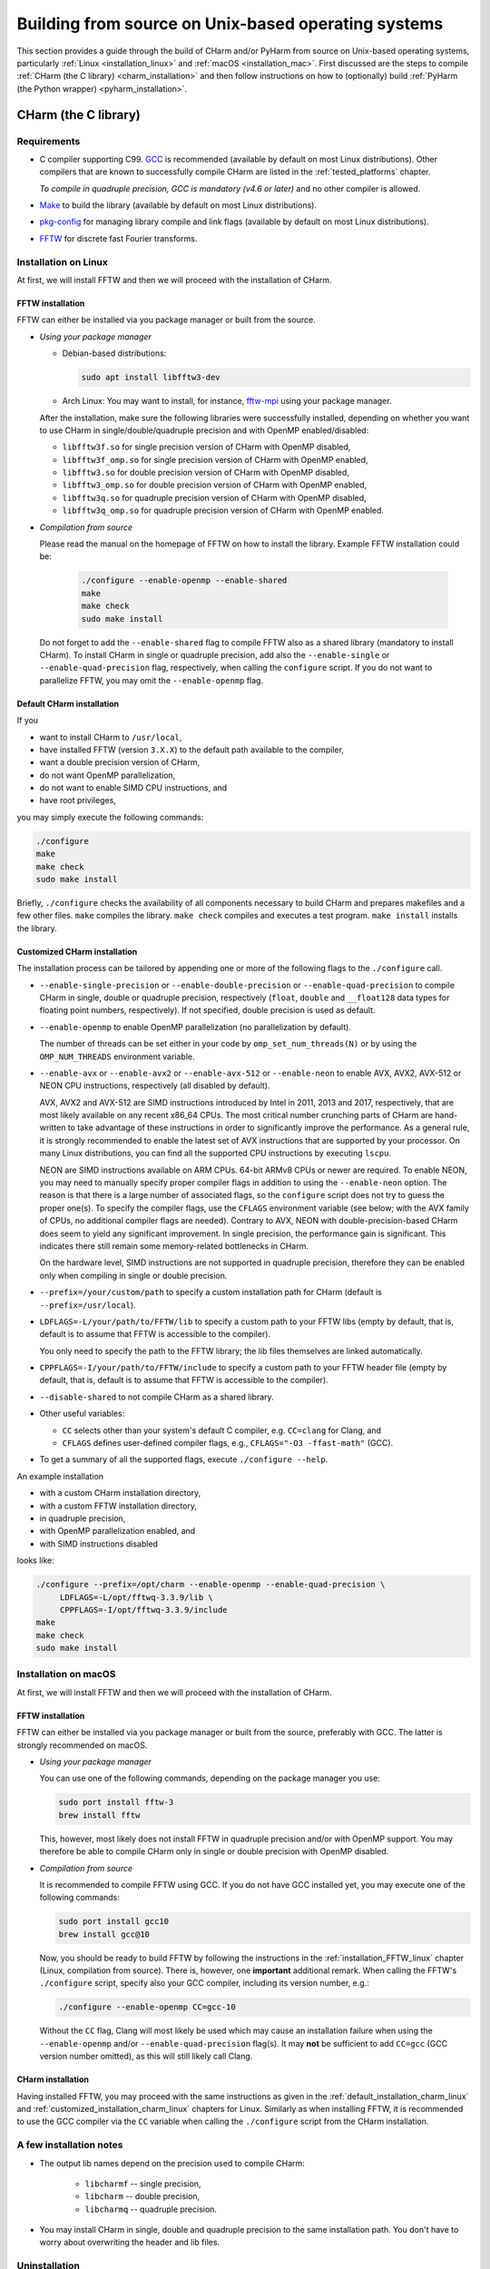 .. _build_from_src_unix:

Building from source on Unix-based operating systems
====================================================

This section provides a guide through the build of CHarm and/or PyHarm from 
source on Unix-based operating systems, particularly :ref:`Linux 
<installation_linux>` and :ref:`macOS <installation_mac>`.  First discussed are 
the steps to compile :ref:`CHarm (the C library) <charm_installation>` and then 
follow instructions on how to (optionally) build :ref:`PyHarm (the Python 
wrapper) <pyharm_installation>`.


.. _charm_installation:

CHarm (the C library)
---------------------


.. _charm_requirements:

Requirements
~~~~~~~~~~~~

* C compiler supporting C99.  `GCC <https://gcc.gnu.org/>`_ is recommended 
  (available by default on most Linux distributions).  Other compilers that are 
  known to successfully compile CHarm are listed in the :ref:`tested_platforms` 
  chapter.

  *To compile in quadruple precision, GCC is mandatory (v4.6 or later)* and no
  other compiler is allowed.

* `Make <https://www.gnu.org/software/make/>`_ to build the library (available 
  by default on most Linux distributions).

* `pkg-config <https://www.freedesktop.org/wiki/Software/pkg-config/>`_ for
  managing library compile and link flags (available by default on most Linux
  distributions).

* `FFTW <http://www.fftw.org/>`_ for discrete fast Fourier transforms.


.. _installation_linux:

Installation on Linux
~~~~~~~~~~~~~~~~~~~~~

At first, we will install FFTW and then we will proceed with the installation
of CHarm.

.. _installation_FFTW_linux:

FFTW installation
"""""""""""""""""

FFTW can either be installed via you package manager or built from the source.

* *Using your package manager*

  * Debian-based distributions:

    .. code-block:: console

         sudo apt install libfftw3-dev

  * Arch Linux: You may want to install, for instance, `fftw-mpi
    <https://aur.archlinux.org/packages/fftw-mpi/>`_ using your package
    manager.

  After the installation, make sure the following libraries were successfully
  installed, depending on whether you want to use CHarm in
  single/double/quadruple precision and with OpenMP enabled/disabled:

  * ``libfftw3f.so`` for single precision version of CHarm with OpenMP
    disabled,
  * ``libfftw3f_omp.so`` for single precision version of CHarm with OpenMP
    enabled,
  * ``libfftw3.so`` for double precision version of CHarm with OpenMP disabled,
  * ``libfftw3_omp.so`` for double precision version of CHarm with OpenMP
    enabled,
  * ``libfftw3q.so`` for quadruple precision version of CHarm with OpenMP
    disabled,
  * ``libfftw3q_omp.so`` for quadruple precision version of CHarm with OpenMP
    enabled.

* *Compilation from source*

  Please read the manual on the homepage of FFTW on how to install the library.
  Example FFTW installation could be:

   .. code-block:: console

      ./configure --enable-openmp --enable-shared
      make
      make check
      sudo make install

  Do not forget to add the ``--enable-shared`` flag to compile FFTW also as
  a shared library (mandatory to install CHarm).  To install CHarm in single or
  quadruple precision, add also the ``--enable-single`` or
  ``--enable-quad-precision`` flag, respectively, when calling the
  ``configure`` script.  If you do not want to parallelize FFTW, you may omit
  the ``--enable-openmp`` flag.


.. _default_installation_charm_linux:

Default CHarm installation
""""""""""""""""""""""""""

If you

* want to install CHarm to ``/usr/local``,
* have installed FFTW (version ``3.X.X``) to the default path available to the
  compiler,
* want a double precision version of CHarm,
* do not want OpenMP parallelization,
* do not want to enable SIMD CPU instructions, and
* have root privileges,

you may simply execute the following commands:

.. code-block:: console

   ./configure
   make
   make check
   sudo make install

Briefly, ``./configure`` checks the availability of all components necessary to
build CHarm and prepares makefiles and a few other files.  ``make`` compiles
the library.  ``make check`` compiles and executes a test program.  ``make
install`` installs the library.


.. _customized_installation_charm_linux:

Customized CHarm installation
"""""""""""""""""""""""""""""

The installation process can be tailored by appending one or more of the
following flags to the ``./configure`` call.

* ``--enable-single-precision`` or ``--enable-double-precision`` or 
  ``--enable-quad-precision`` to compile CHarm in single, double or quadruple 
  precision, respectively (``float``, ``double`` and ``__float128`` data types 
  for floating point numbers, respectively).  If not specified, double 
  precision is used as default.

* ``--enable-openmp`` to enable OpenMP parallelization (no parallelization by 
  default).

  The number of threads can be set either in your code by 
  ``omp_set_num_threads(N)`` or by using the ``OMP_NUM_THREADS`` environment 
  variable.

* ``--enable-avx`` or ``--enable-avx2`` or ``--enable-avx-512`` or 
  ``--enable-neon`` to enable AVX, AVX2, AVX-512 or NEON CPU instructions, 
  respectively (all disabled by default).

  AVX, AVX2 and AVX-512 are SIMD instructions introduced by Intel in 2011, 2013 
  and 2017, respectively, that are most likely available on any recent x86_64 
  CPUs.  The most critical number crunching parts of CHarm are hand-written to 
  take advantage of these instructions in order to significantly improve the 
  performance.  As a general rule, it is strongly recommended to enable the 
  latest set of AVX instructions that are supported by your processor.  On many 
  Linux distributions, you can find all the supported CPU instructions by 
  executing ``lscpu``.

  NEON are SIMD instructions available on ARM CPUs.  64-bit ARMv8 CPUs or newer 
  are required.  To enable NEON, you may need to manually specify proper 
  compiler flags in addition to using the ``--enable-neon`` option.  The reason 
  is that there is a large number of associated flags, so the ``configure`` 
  script does not try to guess the proper one(s).  To specify the compiler 
  flags, use the ``CFLAGS`` environment variable (see below; with the AVX 
  family of CPUs, no additional compiler flags are needed).  Contrary to AVX, 
  NEON with double-precision-based CHarm does seem to yield any significant 
  improvement.  In single precision, the performance gain is significant.  This 
  indicates there still remain some memory-related bottlenecks in CHarm.

  On the hardware level, SIMD instructions are not supported in quadruple 
  precision, therefore they can be enabled only when compiling in single or 
  double precision.

* ``--prefix=/your/custom/path`` to specify a custom installation path for
  CHarm (default is ``--prefix=/usr/local``).

* ``LDFLAGS=-L/your/path/to/FFTW/lib`` to specify a custom path to your FFTW
  libs (empty by default, that is, default is to assume that FFTW is accessible
  to the compiler).

  You only need to specify the path to the FFTW library; the lib files
  themselves are linked automatically.

* ``CPPFLAGS=-I/your/path/to/FFTW/include`` to specify a custom path to your
  FFTW header file (empty by default, that is, default is to assume that FFTW
  is accessible to the compiler).

* ``--disable-shared`` to not compile CHarm as a shared library.

* Other useful variables:

  * ``CC`` selects other than your system's default C compiler,
    e.g. ``CC=clang`` for Clang, and

  * ``CFLAGS`` defines user-defined compiler flags, e.g.,  ``CFLAGS="-O3 
    -ffast-math"``
    (GCC).

* To get a summary of all the supported flags, execute ``./configure --help``.

An example installation

* with a custom CHarm installation directory,

* with a custom FFTW installation directory,

* in quadruple precision,

* with OpenMP parallelization enabled, and

* with SIMD instructions disabled

looks like:

.. code-block:: console

   ./configure --prefix=/opt/charm --enable-openmp --enable-quad-precision \
        LDFLAGS=-L/opt/fftwq-3.3.9/lib \
        CPPFLAGS=-I/opt/fftwq-3.3.9/include
   make
   make check
   sudo make install


.. _installation_mac:


Installation on macOS
~~~~~~~~~~~~~~~~~~~~~

At first, we will install FFTW and then we will proceed with the installation
of CHarm.

FFTW installation
"""""""""""""""""

FFTW can either be installed via you package manager or built from the source,
preferably with GCC.  The latter is strongly recommended on macOS.

* *Using your package manager*

  You can use one of the following commands, depending on the package manager
  you use:

  .. code-block:: console

     sudo port install fftw-3
     brew install fftw

  This, however, most likely does not install FFTW in quadruple precision
  and/or with OpenMP support.  You may therefore be able to compile CHarm only
  in single or double precision with OpenMP disabled.

* *Compilation from source*

  It is recommended to compile FFTW using GCC.  If you do not have GCC
  installed yet, you may execute one of the following commands:

  .. code-block:: console

     sudo port install gcc10
     brew install gcc@10

  Now, you should be ready to build FFTW by following the instructions in the
  :ref:`installation_FFTW_linux` chapter (Linux, compilation from source).
  There is, however, one **important** additional remark.  When calling the
  FFTW's ``./configure`` script, specify also your GCC compiler, including its
  version number, e.g.:

  .. code-block:: console

      ./configure --enable-openmp CC=gcc-10

  Without the ``CC`` flag, Clang will most likely be used which may cause an 
  installation failure when using the ``--enable-openmp`` and/or 
  ``--enable-quad-precision`` flag(s).  It may **not** be sufficient to add 
  ``CC=gcc`` (GCC version number omitted), as this will still likely call 
  Clang.

CHarm installation
""""""""""""""""""

Having installed FFTW, you may proceed with the same instructions as given in
the :ref:`default_installation_charm_linux` and
:ref:`customized_installation_charm_linux` chapters for Linux.  Similarly as
when installing FFTW, it is recommended to use the GCC compiler via the ``CC``
variable when calling the ``./configure`` script from the CHarm installation.


A few installation notes
~~~~~~~~~~~~~~~~~~~~~~~~

* The output lib names depend on the precision used to compile CHarm:

   * ``libcharmf`` -- single precision,

   * ``libcharm`` -- double precision,

   * ``libcharmq`` -- quadruple precision.

* You may install CHarm in single, double and quadruple precision to the same 
  installation path.  You don't have to worry about overwriting the header and 
  lib files.


.. _charm_uninstallation:

Uninstallation
~~~~~~~~~~~~~~

Execute ``sudo make uninstall``.


.. _pyharm_installation:

PyHarm (the Python wrapper)
---------------------------

Before reading this chapter, make sure you know how to compile :ref:`CHarm 
<charm_installation>`.  Otherwise, you won't be able to build PyHarm.


Requirements
~~~~~~~~~~~~

*Additional* prerequisites when compared with :ref:`requirements 
<charm_requirements>`:

* Python interpreter 3.6 or newer,

* Python module `pip <https://docs.python.org/3/installing/index.html>`_,

* Python module `numpy <https://numpy.org/>`_ (reasonably old version),

* Python module `ctypes <https://docs.python.org/3/library/ctypes.html>`_ 
  (reasonably old version).


Building PyHarm
~~~~~~~~~~~~~~~

Installation of PyHarm is disabled by default.  To enable it, you have to add 
the ``--enable-python`` flag to the ``configure`` call *in addition* to the 
flags discussed in the :ref:`CHarm (the C library) <charm_installation>` 
chapter.

The following flags may be used in addition to ``--enable-python``.

* The ``PYTHON`` variable specifies the Python interpreter you want to use.  
  For instance, ``PYTHON=python3.9`` will ensure that the build is done 
  with/for Python version 3.9.  Use the appropriate version (depends on your 
  machine).

* By default, PyHarm is built to the ``${prefix}/lib`` directory.  The path in 
  ``${prefix}`` is taken from the ``--prefix`` flag (see :ref:`CHarm (the 
  C library) <charm_installation>`).  The default installation path can be 
  replaced by a custom one using the ``--with-python_prefix`` flag, for 
  instance, ``--with-python_prefix=/home/isaac/pyharm``.

  Using the correct path in ``--with-python_prefix`` is crucial for Python to 
  find PyHarm.  Otherwise, when calling

  .. code-block:: python

    >>> import pyharm

  from within the Python shell or a Python script, ``ModuleNotFoundError`` will 
  be thrown.

  There are several strategies to choose the installation path.

  * If you are not really confident with all this, create and activate a Python 
    virtual environment:

    .. code-block:: bash

        python3 -m venv /path/to/your/virtual/environment/
        source /path/to/your/virtual/environment/bin/activate

    Then use ``--with-python_prefix=/path/to/your/virtual/environment`` when 
    calling the ``configure`` script.  After executing ``make`` and ``make 
    install``, you are ready to import PyHarm in a Python shell or a Python 
    script:

    .. code-block:: python

        >>> import pyharm

  * If you want to install PyHarm as a user, find the lib path of your Python 
    user packages, for instance,

    .. code-block:: bash

        python3 -m site --user-site

    The output might like ``/home/isaac/.local/lib/python3.9/site-packages``, 
    depending on the version of your Python and on your OS.  Based on this 
    path, you can specify your installation path; in this case it is
    ``--with-python_prefix=/home/isaac/.local``.  Note that the 
    ``lib/python3.9/site-packages`` directories have to be omitted, as they are 
    added to the installation path automatically.

  * If you want to install PyHarm next to your system Python packages, you must 
    specify neither ``--prefix`` nor ``--with-python_prefix``.

  Note that if you use a custom path in ``--prefix`` but do not specify 
  ``--with-python_prefix``, you will most likely not be able to (easily) import 
  PyHarm.

Example installation
""""""""""""""""""""

A typical installation of PyHarm to a Python virtual environment looks like 
this:

.. code-block:: bash

  python3 -m venv /tmp/python-venv
  source /tmp/python-venv/bin/activate
  ./configure --prefix=/tmp/charm --enable-openmp \
     LDFLAGS=-L/opt/fftw-3.3.9/lib CPPFLAGS=-I/opt/fftw-3.3.9/include \
     --enable-python PYTHON=python3.9 --with-python_prefix=/tmp/python-venv
  make
  make check
  make install

Then, open Python:

.. code-block:: bash

  python3

From within Python, you can now work with PyHarm:

.. code-block:: python

  >>> import pyharm as ph
  >>> ph.misc.print_info()
  >>> quit()

Deactivate the virtual environment from the shell:

.. code-block:: bash

  deactivate


Uninstallation
~~~~~~~~~~~~~~

See :ref:`charm_uninstallation`.
